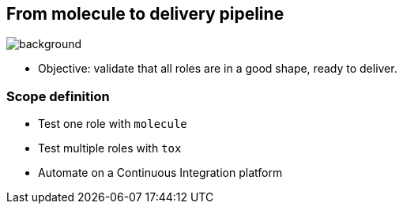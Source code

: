 == From molecule to delivery pipeline

image::Acetylene_welding_on_cylinder_water_jacket_1918_-_NARA_-_530779.jpg[background]

* Objective: validate that all roles are in a good shape, ready to deliver.

=== Scope definition

* Test one role with `molecule`
* Test multiple roles with `tox`
* Automate on a Continuous Integration platform
